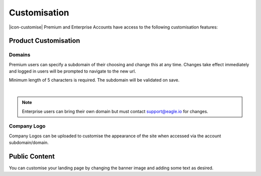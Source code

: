 Customisation
=============

|icon-customise| Premium and Enterprise Accounts have access to the following customisation features:

Product Customisation
---------------------

Domains
~~~~~~~
Premium users can specify a subdomain of their choosing and change this at any time.
Changes take effect immediately and logged in users will be prompted to navigate to the new url.

Minimum length of 5 characters is required. The subdomain will be validated on save.

.. image:: account_customise_subdomain.png
	:scale: 50 %

| 

.. note:: 
	Enterprise users can bring their own domain but must contact support@eagle.io for changes.


Company Logo
~~~~~~~~~~~~
Company Logos can be uploaded to customise the appearance of the site when accessed via the account subdomain/domain.


Public Content
--------------
You can customise your landing page by changing the banner image and adding some text as desired.